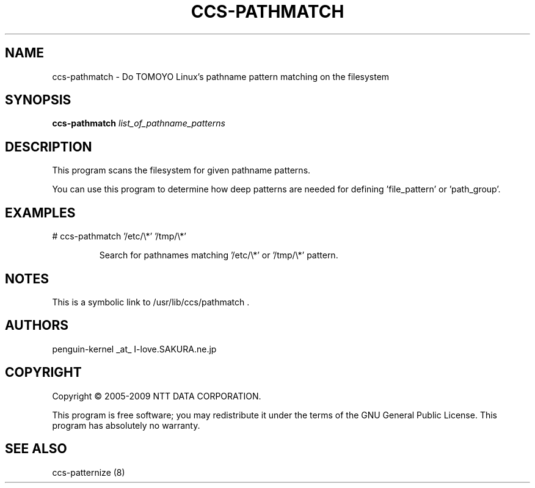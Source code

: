 .\" DO NOT MODIFY THIS FILE!  It was generated by help2man 1.36.
.TH CCS-PATHMATCH "8" "May 2009" "ccs-pathmatch 1.6.8" "System Administration Utilities"
.SH NAME
ccs-pathmatch \- Do TOMOYO Linux's pathname pattern matching on the filesystem
.SH SYNOPSIS
.B ccs-pathmatch
\fIlist_of_pathname_patterns\fR
.SH DESCRIPTION
This program scans the filesystem for given pathname patterns.
.PP
You can use this program to determine how deep patterns are needed for defining 'file_pattern' or 'path_group'.
.SH EXAMPLES

# ccs\-pathmatch '/etc/\e*' '/tmp/\e*'
.IP
Search for pathnames matching '/etc/\e*' or '/tmp/\e*' pattern.
.SH NOTES

 This is a symbolic link to /usr/lib/ccs/pathmatch .
.SH AUTHORS

 penguin-kernel _at_ I-love.SAKURA.ne.jp
.SH COPYRIGHT
Copyright \(co 2005-2009 NTT DATA CORPORATION.
.PP
This program is free software; you may redistribute it under the terms of
the GNU General Public License. This program has absolutely no warranty.
.SH "SEE ALSO"

 ccs-patternize (8)
